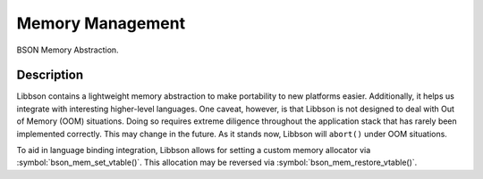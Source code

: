 .. _bson_memory

Memory Management
=================

BSON Memory Abstraction.

Description
-----------

Libbson contains a lightweight memory abstraction to make portability to new platforms easier. Additionally, it helps us integrate with interesting higher-level languages. One caveat, however, is that Libbson is not designed to deal with Out of Memory (OOM) situations. Doing so requires extreme diligence throughout the application stack that has rarely been implemented correctly. This may change in the future. As it stands now, Libbson will ``abort()`` under OOM situations.

To aid in language binding integration, Libbson allows for setting a custom memory allocator via :symbol:`bson_mem_set_vtable()`.  This allocation may be reversed via :symbol:`bson_mem_restore_vtable()`.

.. only:: html

  Functions
  ---------

  .. toctree::
    :titlesonly:
    :maxdepth: 1

    bson_free
    bson_malloc
    bson_malloc0
    bson_aligned_alloc
    bson_aligned_alloc0
    bson_mem_restore_vtable
    bson_mem_set_vtable
    bson_realloc
    bson_realloc_ctx
    bson_realloc_func
    bson_zero_free
